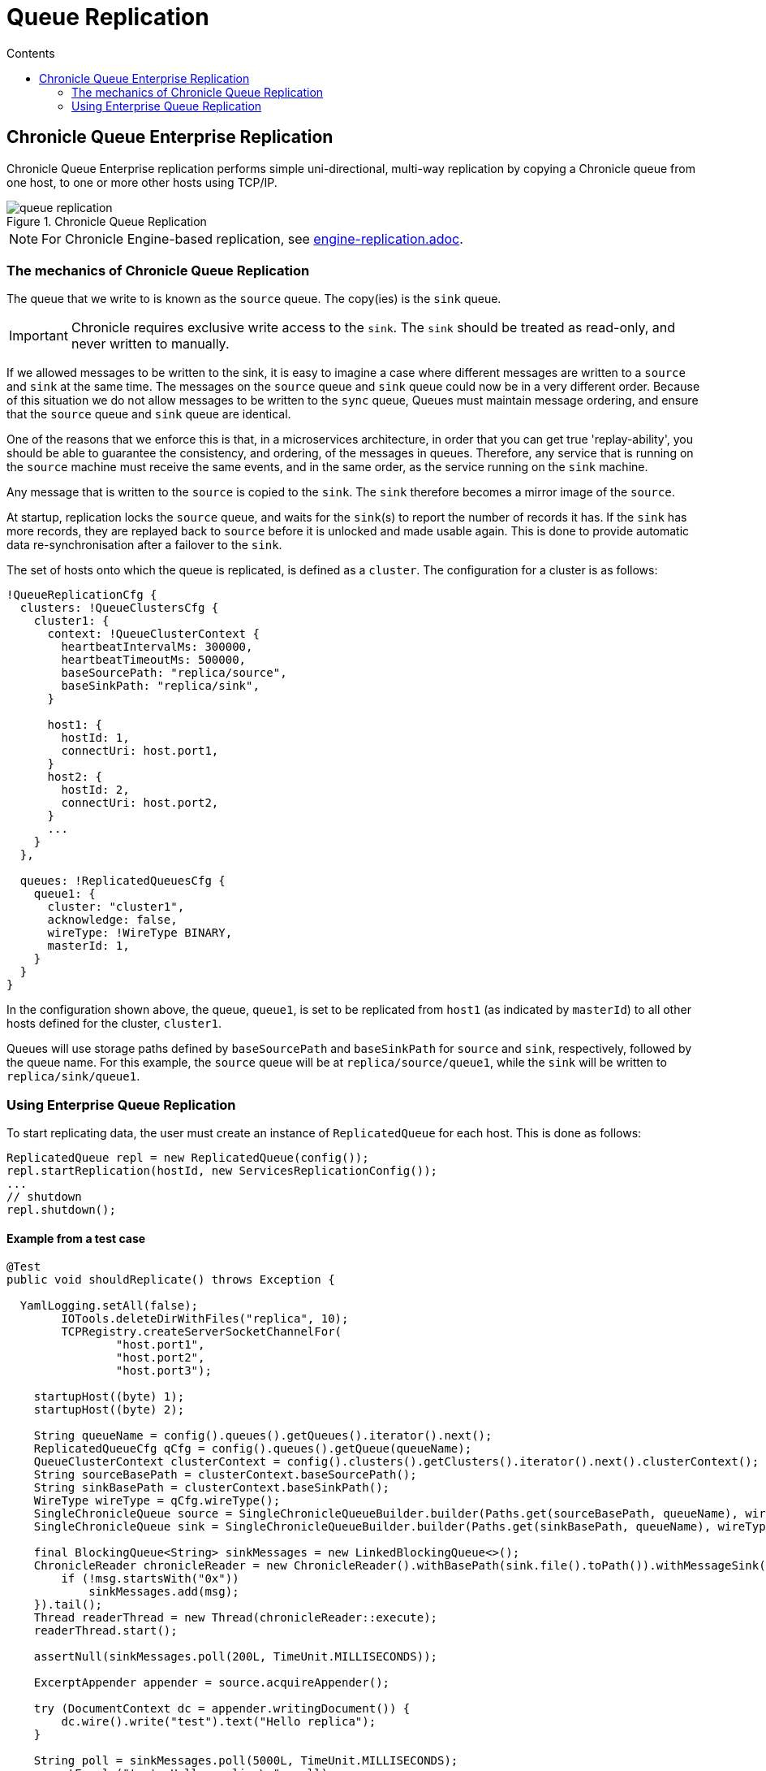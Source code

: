 =  Queue Replication
:toc:
:toc-title: Contents
:toclevels: 2

== Chronicle Queue Enterprise Replication

Chronicle Queue Enterprise replication performs simple uni-directional, multi-way replication by copying a Chronicle queue from one host, to one or more other hosts using TCP/IP.

.Chronicle Queue Replication
image::images/queue-replication.png[]

NOTE: For Chronicle Engine-based replication, see link:engine-replication.adoc[engine-replication.adoc].

=== The mechanics of Chronicle Queue Replication

The queue that we write to is known as the `source` queue. The copy(ies) is the `sink` queue.

IMPORTANT: Chronicle requires exclusive write access to the `sink`. The `sink` should be treated as read-only, and never written to manually.

If we allowed messages to be written to the sink, it is easy to imagine a case where different messages are written to a `source` and `sink` at the same time. The messages on the `source` queue and `sink` queue could now be in a very different order. Because of this situation we do not allow messages to be written to the `sync` queue, Queues must maintain message ordering, and ensure that the `source` queue and `sink` queue are identical. 

One of the reasons that we enforce this is that, in a microservices architecture, in order that you can get true 'replay-ability', you should be able to guarantee the consistency, and ordering, of the messages in queues. Therefore, any service that is running on the `source` machine must receive the same events, and in the same order, as the service running on the `sink` machine.

Any message that is written to the `source` is copied to the `sink`. The `sink` therefore becomes a mirror image of the `source`.

At startup, replication locks the `source` queue, and waits for the `sink`(s) to report the number of records it has. If the `sink` has more records, they are replayed back to `source` before it is unlocked and made usable again. This is done to provide automatic data re-synchronisation after a failover to the `sink`.

The set of hosts onto which the queue is replicated, is defined as a `cluster`. The configuration for a cluster is as follows:

```
!QueueReplicationCfg {
  clusters: !QueueClustersCfg {
    cluster1: {
      context: !QueueClusterContext {
        heartbeatIntervalMs: 300000,
        heartbeatTimeoutMs: 500000,
        baseSourcePath: "replica/source",
        baseSinkPath: "replica/sink",
      }

      host1: {
        hostId: 1,
        connectUri: host.port1,
      }
      host2: {
        hostId: 2,
        connectUri: host.port2,
      }
      ...
    }
  },

  queues: !ReplicatedQueuesCfg {
    queue1: {
      cluster: "cluster1",
      acknowledge: false,
      wireType: !WireType BINARY,
      masterId: 1,
    }
  }
}
```

In the configuration shown above, the queue, `queue1`, is set to be replicated from `host1` (as indicated by `masterId`) to all other hosts defined for the cluster, `cluster1`.

Queues will use storage paths defined by `baseSourcePath` and `baseSinkPath` for `source` and `sink`, respectively, followed by the queue name. For this example, the `source` queue will be at `replica/source/queue1`, while the `sink` will be written to `replica/sink/queue1`.

=== Using Enterprise Queue Replication

To start replicating data, the user must create an instance of `ReplicatedQueue` for each host. This is done as follows:

```
ReplicatedQueue repl = new ReplicatedQueue(config());
repl.startReplication(hostId, new ServicesReplicationConfig());
...
// shutdown
repl.shutdown();
```

==== Example from a test case

[source,java]
```
@Test
public void shouldReplicate() throws Exception {

  YamlLogging.setAll(false);
        IOTools.deleteDirWithFiles("replica", 10);
        TCPRegistry.createServerSocketChannelFor(
                "host.port1",
                "host.port2",
                "host.port3");

    startupHost((byte) 1);
    startupHost((byte) 2);

    String queueName = config().queues().getQueues().iterator().next();
    ReplicatedQueueCfg qCfg = config().queues().getQueue(queueName);
    QueueClusterContext clusterContext = config().clusters().getClusters().iterator().next().clusterContext();
    String sourceBasePath = clusterContext.baseSourcePath();
    String sinkBasePath = clusterContext.baseSinkPath();
    WireType wireType = qCfg.wireType();
    SingleChronicleQueue source = SingleChronicleQueueBuilder.builder(Paths.get(sourceBasePath, queueName), wireType).build();
    SingleChronicleQueue sink = SingleChronicleQueueBuilder.builder(Paths.get(sinkBasePath, queueName), wireType).build();

    final BlockingQueue<String> sinkMessages = new LinkedBlockingQueue<>();
    ChronicleReader chronicleReader = new ChronicleReader().withBasePath(sink.file().toPath()).withMessageSink(msg -> {
        if (!msg.startsWith("0x"))
            sinkMessages.add(msg);
    }).tail();
    Thread readerThread = new Thread(chronicleReader::execute);
    readerThread.start();

    assertNull(sinkMessages.poll(200L, TimeUnit.MILLISECONDS));

    ExcerptAppender appender = source.acquireAppender();

    try (DocumentContext dc = appender.writingDocument()) {
        dc.wire().write("test").text("Hello replica");
    }

    String poll = sinkMessages.poll(5000L, TimeUnit.MILLISECONDS);
    assertEquals("test: Hello replica\n", poll);

    try (DocumentContext dc = appender.writingDocument()) {
        dc.wire().write("test2").text("Hello replica");
    }

    poll = sinkMessages.poll(5000L, TimeUnit.MILLISECONDS);
    assertEquals("test2: Hello replica\n", poll);

    poll = sinkMessages.poll(500L, TimeUnit.MILLISECONDS);
    assertNull(poll);
    readerThread.interrupt();

    readerThread.join();
}
```

'''

<<../README.adoc#,Back to Chronicle Queue>>
